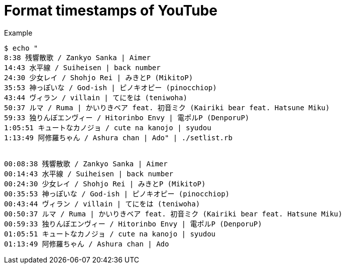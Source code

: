 = Format timestamps of YouTube

.Example
[source, bash]
----
$ echo "
8:38 残響散歌 / Zankyo Sanka | Aimer
14:43 水平線 / Suiheisen | back number
24:30 少女レイ / Shohjo Rei | みきとP (MikitoP)
35:53 神っぽいな / God-ish | ピノキオピー (pinocchiop)
43:44 ヴィラン / villain | てにをは (teniwoha)
50:37 ルマ / Ruma | かいりきベア feat. 初音ミク (Kairiki bear feat. Hatsune Miku)
59:33 独りんぼエンヴィー / Hitorinbo Envy | 電ポルP (DenporuP)
1:05:51 キュートなカノジョ / cute na kanojo | syudou
1:13:49 阿修羅ちゃん / Ashura chan | Ado" | ./setlist.rb


00:08:38 残響散歌 / Zankyo Sanka | Aimer
00:14:43 水平線 / Suiheisen | back number
00:24:30 少女レイ / Shohjo Rei | みきとP (MikitoP)
00:35:53 神っぽいな / God-ish | ピノキオピー (pinocchiop)
00:43:44 ヴィラン / villain | てにをは (teniwoha)
00:50:37 ルマ / Ruma | かいりきベア feat. 初音ミク (Kairiki bear feat. Hatsune Miku)
00:59:33 独りんぼエンヴィー / Hitorinbo Envy | 電ポルP (DenporuP)
01:05:51 キュートなカノジョ / cute na kanojo | syudou
01:13:49 阿修羅ちゃん / Ashura chan | Ado
----

